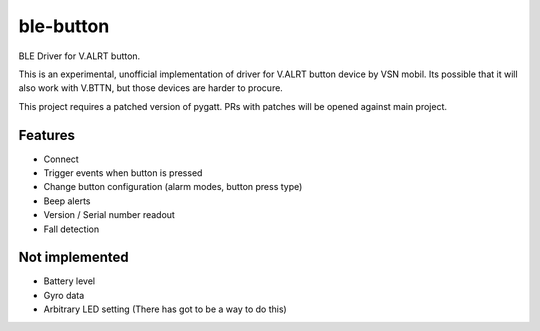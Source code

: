 ===============================
ble-button
===============================


.. image:: https://img.shields.io/pypi/v/blebutton.svg
        :target: https://pypi.python.org/pypi/blebutton

.. image:: https://img.shields.io/travis/IlyaSukhanov/blebutton.svg
        :target: https://travis-ci.org/IlyaSukhanov/blebutton

.. image:: https://readthedocs.org/projects/blebutton/badge/?version=latest
        :target: https://blebutton.readthedocs.io/en/latest/?badge=latest
        :alt: Documentation Status

.. image:: https://pyup.io/repos/github/IlyaSukhanov/blebutton/shield.svg
     :target: https://pyup.io/repos/github/IlyaSukhanov/blebutton/
     :alt: Updates


BLE Driver for V.ALRT button.

This is an experimental, unofficial implementation of driver for V.ALRT button
device by VSN mobil. Its possible that it will also work with V.BTTN, but those
devices are harder to procure.

This project requires a patched version of pygatt. PRs with patches will be
opened against main project.


Features
--------

* Connect
* Trigger events when button is pressed
* Change button configuration (alarm modes, button press type)
* Beep alerts
* Version / Serial number readout
* Fall detection

Not implemented
---------------
* Battery level
* Gyro data
* Arbitrary LED setting (There has got to be a way to do this)
